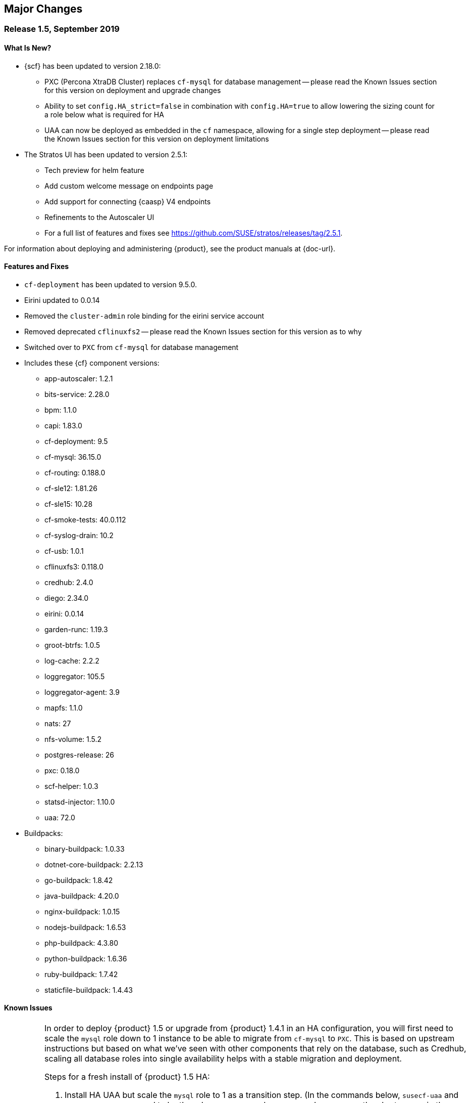 // Start attribute entry list (Do not edit here! Edit in entities.adoc)
ifdef::env-github[]
:suse: SUSE
:current-year: 2019
:product: {suse} Cloud Application Platform
:version: 1.5
:rn-url: https://www.suse.com/releasenotes
:doc-url: https://documentation.suse.com/suse-cap/1
:deployment-url: https://documentation.suse.com/suse-cap/1/html/cap-guides/part-cap-deployment.html
:caasp: {suse} Containers as a Service Platform
:caaspa: {suse} CaaS Platform
:ostack: OpenStack
:cf: Cloud Foundry
:scf: {suse} {cf}
:k8s: Kubernetes
:scc: {suse} Customer Center
:azure: Microsoft Azure
:aks: Azure {k8s} Service
:aksa: AKS
:aws: Amazon Web Services
:awsa: AWS
:eks: Amazon Elastic Container Service for Kubernetes
:eksa: Amazon EKS
:mysql: MySQL
:mariadb: MariaDB
:postgre: PostgreSQL
:redis: Redis
:mongo: MongoDB
:ng: NGINX
endif::[]
// End attribute entry list

[id='sec.major-change']
== Major Changes

[id='sec.1_5']
=== Release 1.5, September 2019

[id='sec.1_5.new']
==== What Is New?

* {scf} has been updated to version 2.18.0:
** PXC (Percona XtraDB Cluster) replaces `cf-mysql` for database management -- please read the Known Issues section for this version on deployment and upgrade changes
** Ability to set `config.HA_strict=false` in combination with `config.HA=true` to allow lowering the sizing count for a role below what is required for HA
** UAA can now be deployed as embedded in the `cf` namespace, allowing for a single step deployment -- please read the Known Issues section for this version on deployment limitations
* The Stratos UI has been updated to version 2.5.1:
** Tech preview for helm feature
** Add custom welcome message on endpoints page
** Add support for connecting {caasp} V4 endpoints
** Refinements to the Autoscaler UI
** For a full list of features and fixes see https://github.com/SUSE/stratos/releases/tag/2.5.1.

For information about deploying and administering {product}, see the product manuals at
{doc-url}.

[id='sec.1_5.feature']
==== Features and Fixes
* `cf-deployment` has been updated to version 9.5.0.
* Eirini updated to 0.0.14
* Removed the `cluster-admin` role binding for the eirini service account
* Removed deprecated `cflinuxfs2` -- please read the Known Issues section for this version as to why
* Switched over to `PXC` from `cf-mysql` for database management
* Includes these {cf} component versions:
** app-autoscaler: 1.2.1
** bits-service: 2.28.0
** bpm: 1.1.0
** capi: 1.83.0
** cf-deployment: 9.5
** cf-mysql: 36.15.0
** cf-routing: 0.188.0
** cf-sle12: 1.81.26
** cf-sle15: 10.28
** cf-smoke-tests: 40.0.112
** cf-syslog-drain: 10.2
** cf-usb: 1.0.1
** cflinuxfs3: 0.118.0
** credhub: 2.4.0
** diego: 2.34.0
** eirini: 0.0.14
** garden-runc: 1.19.3
** groot-btrfs: 1.0.5
** log-cache: 2.2.2
** loggregator: 105.5
** loggregator-agent: 3.9
** mapfs: 1.1.0
** nats: 27
** nfs-volume: 1.5.2
** postgres-release: 26
** pxc: 0.18.0
** scf-helper: 1.0.3
** statsd-injector: 1.10.0
** uaa: 72.0
* Buildpacks:
** binary-buildpack: 1.0.33
** dotnet-core-buildpack: 2.2.13
** go-buildpack: 1.8.42
** java-buildpack: 4.20.0 
** nginx-buildpack: 1.0.15
** nodejs-buildpack: 1.6.53
** php-buildpack: 4.3.80
** python-buildpack: 1.6.36
** ruby-buildpack: 1.7.42
** staticfile-buildpack: 1.4.43

[id='sec.1_5.issue']
==== Known Issues

[IMPORTANT]
====
In order to deploy {product} 1.5 or upgrade from {product} 1.4.1 in an HA configuration, you will first need to scale the `mysql` role down to 1 instance to be able to migrate from `cf-mysql` to `PXC`. This is based on upstream instructions but based on what we've seen with other components that rely on the database, such as Credhub, scaling all database roles into single availability helps with a stable migration and deployment.

Steps for a fresh install of {product} 1.5 HA: 

[arabic]
.. Install HA UAA but scale the `mysql` role to 1 as a transition step. (In the commands below, `susecf-uaa` and `susecf-scf` are assumed to be the release names and `suse/uaa` and `suse/cf` are the chart names in the repository. Adjust the release names accordingly to suit your configuration.)
+
[source,bash]
----
helm install --name susecf-uaa --namespace uaa suse/uaa -f <values.yaml> --set config.HA=true \
--set config.HA_strict=false --set sizing.mysql.count=1
----
+
.. Set the value of the `secrets.UAA_CA_CERT` to pass your `uaa` secret and certificate to `scf` as per Section 5.10 of the {CAP} Deployment Guide: https://documentation.suse.com/suse-cap/1/html/cap-guides/cha-cap-depl-caasp.html#sec-cap-install-scf-prod
+
[source,bash]
----
helm install --name susecf-scf --namespace scf suse/cf -f <values.yaml> --set config.HA=true \ 
--set config.HA_strict=false --set sizing.mysql.count=1 --set "secrets.UAA_CA_CERT=${CA_CERT}"
----
+
.. Scale the `mysql` role up to the default HA configuration.
+
[source,bash]
----
helm upgrade susecf-uaa --namespace uaa suse/uaa -f <values.yaml> --set config.HA_strict=true \ 
--set config.HA=true
helm upgrade susecf-scf --namespace scf suse/cf -f <values.yaml> --set config.HA_strict=true \ 
--set config.HA=true --set "secrets.UAA_CA_CERT=${CA_CERT}"
----

Steps to upgrade from {product} 1.4.1 in HA mode:

Note: the following instructions assume the 1.4.1 charts were installed with the default HA setup; i.e. with `config.HA` set to `true`.

However, you don't need to use `config.HA` if you are using custom sizing in your 1.4.1 deployment. You can continue to use the custom sizing parameters for all but the `mysql` roles; make sure you specify `--set=sizing.mysql.count=1` during the pre-upgrade step. After the upgrade completes successfully and all the roles are up and ready, you can use the sizing parameter for the `mysql` role to scale it up to the number of instances you would like to deploy, e.g. `--set=sizing.mysql.count=3`.

[arabic]
.. Before upgrading, while keeping HA, scale the `mysql` role to 1. (Note: the subsequent instructions assume that the charts were installed with `config.HA` set to `true`.)
+
[source,bash]
----
helm upgrade susecf-uaa --namespace uaa suse/uaa --reuse-values --set config.HA=false \ 
--set sizing.uaa.count=2 --set sizing.mysql.count=1
helm upgrade susecf-scf --namespace scf suse/cf --reuse-values --set config.HA=false \ 
--set=sizing.diego_cell.count=3 --set=sizing.adapter.count=2 --set=sizing.api_group.count=2 \ 
--set=sizing.autoscaler_actors.count=2 --set=sizing.autoscaler_api.count=2 \ 
--set=sizing.autoscaler_metrics.count=2 --set=sizing.cc_clock.count=2 --set=sizing.cc_uploader.count=2 \ 
--set=sizing.cc_worker.count=2 --set=sizing.cf_usb_group.count=2 --set=sizing.diego_api.count=2 \ 
--set=sizing.diego_brain.count=2 --set=sizing.diego_ssh.count=2 --set=sizing.doppler.count=2 \ 
--set=sizing.locket.count=2 --set=sizing.log_api.count=2 --set=sizing.log_cache_scheduler.count=2 \ 
--set=sizing.nats.count=2 --set=sizing.nfs_broker.count=2 --set=sizing.router.count=2 \ 
--set=sizing.routing_api.count=2 --set=sizing.syslog_scheduler.count=2 --set=sizing.tcp_router.count=2 \ 
--set=sizing.mysql.count=1
----
+
Delete the PVC(s) for `mysql-1` from both `uaa` and `scf` namespaces but leave the associated PV(s) as is.

.. Run the upgrade to 1.5 but keep the `mysql` at 1 for now, leaving the rest of the install as HA.
+
[source,bash]
----
helm upgrade susecf-uaa --namespace uaa suse/uaa  -f <values.yaml> --set config.HA=true \ 
--set config.HA_strict=false --set sizing.mysql.count=1
helm upgrade susecf-scf --namespace scf suse/cf -f <values.yaml> --set config.HA=true \ 
--set config.HA_strict=false --set sizing.mysql.count=1 --set "secrets.UAA_CA_CERT=${CA_CERT}"
----
+
.. Upgrade the `mysql` role to the default HA configuration, bringing 1.5 to full HA.
+
[source,bash]
----
helm upgrade susecf-uaa --namespace uaa suse/uaa -f <values.yaml> --set config.HA_strict=true \ 
--set config.HA=true
helm upgrade susecf-scf --namespace scf suse/cf -f <values.yaml> --set config.HA_strict=true \ 
--set config.HA=true --set "secrets.UAA_CA_CERT=${CA_CERT}"
----
====

IMPORTANT: If you are using a buildpack that uses the same name as a shipped buildpack, you will need to rename it to a unique name. Based on our existing model of stackless buildpacks, any buildpack name already in use is considered reserved. 

IMPORTANT: As of {scf} 2.18.0, since our `cf-deployment` version is 9.5, the `cflinuxfs2` stack is no longer supported, as was advised in {scf} 2.17.1 or {product} 1.4.1. The `cflinuxfs2` buildpack is no longer shipped, but if you are upgrading from an earlier version, `cflinuxfs2` will not be removed. However, for migration purposes, we encourage all admins to move to `cflinuxfs3` or `sle15` as newer buildpacks will not work with the deprecated `cflinuxfs2`. If you still want to use the older stack, you will need to build an older version of a buildpack to continue for the app to work, but you will be unsupported. (If you are running on `sle12`, we will be retiring that stack in a future version so start planning your migration to `sle15`.)

[IMPORTANT] 
====
As of {scf} 2.18.0, `cf push` with `eirini` does not work on {eks} and Google Kubernetes Engine (GKE) by default. To get `cf push` to work with {eks} and GKE, you need to apply a workaround of deleting a webhook by doing the following:

[source,bash]
----
kubectl delete mutatingwebhookconfigurations -n eirini eirini-x-mutating-hook-eirini
----

Deleting the webhook means that the `eirini-persi` service would not be available. Note that this workaround is not needed on {aks}.
====

* When deploying {scf} with Eirini, the `cflinuxfs3` stack is the only one that works as part of this tech preview.

* If you are using the `uaa` embedded in the `suse/cf` chart, note that automatic ingress creation via helm will not work at present. Therefore, the ingress controller will not work with embedded `uaa` but but the chart can be deployed with {k8s} `LoadBalancer` services.

* On occasion, the `credhub` pod may fail to start due to database migration failures; this has been spotted intermittently on {aks} and to a lesser extent, other public clouds. In these situations, manual intervention is required to track the last completed transaction in `credhub_user` database and update the flyway schema history table with the record of the last completed transaction. Please contact support for further instructions.

* In some situations, the `autoscaler-metrics` pod may fail to reach a fully ready state due to a Liquibase error: `liquibase.exception.LockException: Could not acquire change log lock`. When this occurs, refer to Part V of the {product} Deployment Guide to troubleshoot and resolve this issue at {doc-url}.

[id='sec.1_4_1']
=== Release 1.4.1, July 2019

[id='sec.1_4_1.new']
==== What Is New?

* {scf} has been updated to version 2.17.1.

[id='sec.1_4_1.feature']
==== Features and Fixes

* Set the default value of `AZ_LABEL_NAME` to `failure-domain.beta.kubernetes.io/zone`.
* Simplified service accounts and pod security policies.
* Switched to log-cache for container metrics.
* Implemented a patch to squash Cloud Controller database migrations.
* Fixed version and SHA1 of `cf-mysql-release` tied to version 36.15.0.
* Fixed TLS issues in `log-cache`.

* Includes these {cf} component versions:

** app-autoscaler: 1.2.1
** bits-service: 2.26.0
** bpm: 1.0.0
** capi: 1.79.0
** cats: 7.11
** cf-deployment: 7.11
** cf-mysql: 36.15.0
** cf-routing: 0.187.0
** cf-sle12: 1.75.11
** cf-smoke-tests: 40.0.51
** cf-syslog-drain: 10.0
** cf-usb: 1.0.1
** cflinuxfs2: 1.281.0
** cflinuxfs3: 0.108.0
** credhub: 2.1.2
** diego: 2.30.0
** eirini: 0.0.4
** garden-runc: 1.19.1
** groot-btrfs: 1.0.4
** kubectl: 1.9.6
** loggregator: 105.2
** loggregator-agent: 3.9
** nats: 26
** nfs-volume: 1.5.2
** postgres-release: 26
** scf-helper: 1.0.2
** statsd-injector: 1.9.0
** uaa: 68.0
* Buildpacks:
** binary-buildpack: 1.0.32
** dotnet-core-buildpack: 2.2.12
** go-buildpack: 1.8.41
** java-buildpack: 4.19.1 
** nginx-buildpack: 1.0.14
** nodejs-buildpack: 1.6.51
** php-buildpack: 4.3.77
** python-buildpack: 1.6.34
** ruby-buildpack: 1.7.40
** staticfile-buildpack: 1.4.43

[id='sec.1_4_1.issue']
==== Known Issues

* `cf-deployment` 7.11 is the last {cf} version that supports the `cflinuxfs2`
  stack. The `cflinuxfs2` and `sle12` stacks are deprecated in favor of
  `cflinuxfs3` and `sle15` respectively. Start planning to migrate applications
  to the newer stacks for futureproofing, as the older stacks will be removed
  in a future release. The Stack Auditor plugin for `cf` can help with this
  migration (see https://docs.cloudfoundry.org/adminguide/stack-auditor.html).


[id='sec.1_4']
=== Release 1.4, May 2019

[id='sec.1_4.new']
==== What Is New?

* {scf} has been updated to version 2.16.4:
** A tech preview of Eirini is available. To enable Eirini, follow the instructions from https://github.com/SUSE/scf/wiki/Eirini. 
** Added SLE15 stack.
** Added feature flags to enable roles such as autoscaler, cf-usb, credhub and eirini.
** Added Sync Integration Test Suite (SITS).
** Added support for NGINX Ingress Controller with customizable Ingress via user supplied annotations.
** Added .net-core buildpack (2.2.7).
* The Stratos UI has been updated to version 2.4:
** For a full list of features and fixes see https://github.com/SUSE/stratos/releases/tag/2.4.0.

For information about deploying and administering {product}, see the product manuals at
{doc-url}.


[id='sec.1_4.feature']
==== Features and Fixes

* cf-mysql-release has been pinned at version 36.15.0 to avoid intermittent database connectivity errors in HA setup.

* Changed app autoscaler-postgres to a non-HA setup due to a known limitation - see https://github.com/cloudfoundry/postgres-release/#known-limitations.

* The app autoscaler services are no longer deployed as {k8s} services of type LoadBalancer and therefore, are not exposed on public IP addresses or hostnames.

* Fixed autoscaler to perform SSL validation.

* Fixed autoscaler to listen to cluster internal CF API endpoint.

* The default `nproc` limits for the vcap user for all SCF roles have been bumped to 1024/2048 (soft/hard). You can use different limits by setting `kube.limits.nproc.soft` and `kube.limits.nproc.hard` in the Helm chart values. 

* Cleaned up role readiness probe outputs.

* Fixed the test for an insecure Docker registry (uses tcpdomain for the route).

* Includes these {cf} component versions:
** app-autoscaler: 1.0.0
** bits-service: 2.26.0
** bpm: 1.0.0
** capi: 1.79.0
** cf-deployment: 6.10
** cf-mysql: 36.15.0
** cf-routing: 0.184.0
** cf-sle12: 1.75.11
** cf-smoke-tests: 40.0.44
** cf-syslog-drain: 8.1
** cf-usb: 1.0.1
** cflinuxfs2: 1.281.0
** cflinuxfs3: 0.81.0
** credhub: 2.1.2
** diego: 2.25.0
** eirini: 0.0.4
** garden-runc: 1.17.2
** groot-btrfs: 1.0.4
** kubectl: 1.9.6
** loggregator: 104.4
** loggregator-agent: 3.2
** nats: 26
** nfs-volume: 1.5.2
** postgres-release: 26
** scf-helper: 1.0.2
** cf-acceptance-tests: 
** statsd-injector: 1.5.0
** uaa: 68.0
* Buildpacks:
** binary-buildpack: 1.0.32
** dotnet-core-buildpack: 2.2.10
** go-buildpack: 1.8.36
** java-buildpack: 4.19.1 
** nginx-buildpack: 1.0.11
** nodejs-buildpack: 1.6.49
** php-buildpack: 4.3.75
** python-buildpack: 1.6.32
** ruby-buildpack: 1.7.38
** staticfile-buildpack: 1.4.42

[id='sec.1_4.issue']
==== Known Issues

* The instructions for enabling Eirini can be found at https://github.com/SUSE/scf/wiki/Eirini.

* Currently, Eirini does not work on {k8s} environments running cri-o. To make Eirini work, use the Docker runtime.

* Resuming a past practice, with {product} 1.4, use the complete command: `helm upgrade --force --recreate-pods` for an upgrade. This will reintroduce downtime for apps but without `--recreate-pods`, multiple versions of statefulsets may co-exist which can cause incompatibilities between dependent statefulsets, and result in a broken upgrade. This applies to Stratos pods as well.

* With the introduction of feature flags, setting `sizing.<role>.count` to enable/disable a feature is no longer supported. You must explicitly set `enable.<feature>` to `true` or `false` to enable/disable a feature. As an example, if you had enabled credhub or autoscaler in {product} 1.3.1, then you must add `enable.credhub=true` or `enable.autoscaler=true` during the `helm upgrade`. If you had previously set `sizing.<role>.count` to `1` you can remove that as the new minimum setting is `1`. Conversely, if you had disabled a feature in {product} 1.3.1, you should remove the corresponding sizing setting and, instead, explicitly set `enable.<feature>=false` during the upgrade. If you would like to deploy more than `1` instance of an optional role, you would need to use an appropriate value for `sizing.<role>.count` in addition to using the feature flag.

* If autoscaler was enabled in {product} 1.3.1, you must specify `sizing.autoscaler_postgres.disk_sizes.postgres_data=100` during the helm upgrade to avoid upgrade errors. Alternatively, you can disable the autoscaler before the upgrade and re-enable after the upgrade is finished. Without any of these workarounds, the upgrade would fail with `Error: UPGRADE FAILED: StatefulSet.apps "autoscaler-postgres" is invalid` message.

* If you are using the NGINX Ingress Controller and seeing `Request Entity Too Large` errors, you should bump up the ingress proxy body size to an appropriate value by setting the `ingress.annotations` key in helm chart values as in the following:
+
[source]
----
  ingress:
     annotations:
       nginx.ingress.kubernetes.io/proxy-body-size: 64m
----

* If during an upgrade the `post-deployment` job does not complete, re-apply the `helm upgrade`.

* On GKE, the swap accounting related kernel boot parameter changes on the worker nodes may not be retained as GCP may automatically re-provision nodes to perform upgrades or repairs. One option you may want to consider is to set up the GKE cluster with `auto-repair` and `auto-upgrade` set to `false` to reduce the ephemeral nature of the GKE nodes. See https://cloud.google.com/kubernetes-engine/docs/concepts/node-images#modifications for more details.

* On GKE you should set up the {k8s} storage class to be backed by an SSD instead of a standard disk. 


[id='sec.1_3_1']
=== Release 1.3.1, February 2019

[id='sec.1_3_1.new']
==== What Is New?

* {scf} has been updated to version 2.15.2:
** Default PodSecurityPolicies (PSPs) come with the helm charts
** cflinuxfs3 now available as a stack
** Added nginx buildpack
** Support added for placement zones & isolation segments
* The Stratos UI has been updated to version 2.3:
** Support for extensions
** For a full list of features and fixes see https://github.com/SUSE/stratos/releases/tag/2.3.0.

For information about deploying and administering {product}, see the product manuals at
{doc-url}.


[id='sec.1_3_1.feature']
==== Features and Fixes

* App-AutoScaler no longer depends on hairpin
* CredHub on {azure} is now supported
* Corrected service name to work with `syslog` drains
* Certificates rely on correct FQDN for UAA
* Removed obsolete key and diego-cell readiness probe from `role-manifest.yml`
* Changed one variable name to align with upstream practices--this may require changes to sizing:
** `cf-routing` replaces `routing`
* Includes these {cf} component versions:
** app-autoscaler: 1.0.0
** bpm: 1.0.0
** capi: 1.66.0
** cf-deployment: 3.6.0
** cf-mysql: 36.15.0
** cf-routing: 0.180.0
** cf-sle12: 1.52.6
** cf-smoke-tests: 40.0.6
** cf-syslog-drain: 7.0
** cf-usb: 1.0.1
** cflinuxfs2: 1.266.0
** cflinuxfs3: 0.60.0
** credhub: 2.0.2
** diego: 2.16.0
** garden-runc: 1.16.3
** groot-btrfs: 1.0.4
** kubectl: 1.9.6
** loggregator: 103.1
** loggregator-agent: 2.0
** nats: 25
** nfs-volume: 1.2.0
** opensuse42: 1.8.6
** postgres-release: 26
** scf-helper: 1.0.1
** cf-acceptance-tests: 2.8
** statsd-injector: 1.3.0
** uaa: 60.2
** uaa-fissile: c9edf895
* Buildpacks:
** binary-buildpack: 1.0.30
** dotnet-core-buildpack: 2.0.3
** go-buildpack: 1.8.33
** java-buildpack: 4.17.2
** nginx-buildpack: 1.0.8
** nodejs-buildpack: 1.6.43
** php-buildpack: 4.3.70
** python-buildpack: 1.6.27
** ruby-buildpack: 1.7.31
** staticfile-buildpack: 1.4.39


[id='sec.1_3_1.issue']
==== Known Issues

* For {product} 1.3.1, during the helm upgrade from 1.3.0, the `--recreate-pods` is not required as the recent change to the active/passive model allowed for previously Unready pods to be upgraded. This will allow for zero app downtime from the previous version.

* For deployments on {eksa}: the {awsa} Service Broker (https://aws.amazon.com/partners/servicebroker/) should now be used instead of the deprecated `cf-brokers` wrapper.

* For custom PSPs, `SYS_RESOURCE` no longer needs to be specified under added capabilities in the `scf-config-values.yml`

* During an upgrade from 2.14 to 2.15.2, the GoRouter and the applications it routes to will be unavailable until the new GoRouter pods are ready. You can work around this by setting the following label on the existing GoRouter pod specs:
labels:
+
[source]
----
labels:
.. `app.kubernetes.io/component: "router"`
.. `skiff-role-name: "router"`
----

* The App-AutoScaler services are exposed as Kube services of type LoadBalancer but they should only be accessed via the GoRouter. Therefore, do not rely on the public IPs for these services on the load balancer or do not create separate DNS entries for them -- use the DNS entries associated with the GoRouter public service instead.

* Deletion of {mariadb} instances created with Minibroker can fail with timeouts. If an error appears, wait one minute and retry. If the `cf delete-service` command fails but the instance pods are removed from {k8s}, the service instance data can safely be removed with a `cf purge-service-instance` command.

* On {azure} it is recommended to run on instance types `Standard_DS4_v2` or larger due to the introduction of the cflinuxfs3 stack. It's also recommended to use Premium SSD for the storage class.

* If you notice application instances (long-running processes or "LRPs") improperly persisting and accepting traffic after update or scaling actions, there may be an instance of the cc-clock role that did not come up properly due to an incorrect internal protocol setting. To address this:

[arabic]
.. Create a file called `cc-clock-patch.yml` with the following contents:
+
[source,bash]
----
bosh:
   instance_groups:
   - name: cc-clock
     jobs:
     - name: cloud_controller_clock
       properties:
         cc:
           external_protocol: http 
----
.. Rerun the upgrade of the CAP deployment via a Helm command with this syntax: `helm upgrade scf suse/cf --reuse-values --namespace scf -f cc-clock-patch-yml`
.. For high-availability (HA) deployments, manually restart the cc-clock-N pods by deleting them one at a time to avoid app downtime; newer updated pods will be created automatically:
+
[source,bash]
----
kubectl delete pod - n scf cc-clock-0
kubectl delete pod - n scf cc-clock-1
kubectl delete pod - n scf cc-clock-2
----
.. For single availability deployments, since there's only one cc-clock pod, app downtime is unavoidable.

//-

* The URL of the internal `cf-usb` broker endpoint has been corrected from the duplicate name from the previous version. To reconnect with {scf}/{product}, brokers for {postgre} and {mysql} that use `cf-usb` will require the following manual fix after the upgrade:

[arabic]
.. Run `kubectl get secret --namespace scf` and copy the name of the secret (for example, `secrets-2.15.2-1`)
.. Run `cf service-brokers` to get the URL for the `cf-usb` host (for example, `https://cf-usb-cf-usb.scf.svc.cluster.local:24054`)
.. Get the current `CF_USB` password by running:
+
[source,bash]
----
kubectl get secret --namespace scf <SECRET_NAME> -o yaml | \
  grep \\scf-usb-password: | cut -d: -f2 | base64 -id
----
+
Replace `<SECRET_NAME>` with the name from the first step.
.. Finally, update the service broker:
+
[source,bash]
----
cf update-service-broker usb broker-admin <PASSWORD> \
  https://cf-usb.scf.svc.cluster.local:24054
----
+
Replace `<PASSWORD>` with the password from step 3. The URL is a modified
version of the URL from step 2: however, as the subdomain name, use
`cf-usb` instead of `cf-usb-cf-usb`.


[id='sec.1_3']
=== Release 1.3, November 2018

[id='sec.1_3.new']
==== What Is New?

* {scf} has been updated to version 2.14.5:
** Includes support for {awsa} Service Broker
** Centralized credential management with CredHub is now available to {cf} apps and compatible brokers (disabled by default)
** Automatically scaling resource with App-AutoScaler is now supported for {aks} and {eks} (disabled by default)
** Minibroker has gained support for {redis}, {mongo}, {mysql}, {postgre}, and {mariadb}
* The Stratos UI has been updated to version 2.2:
** There is a new metrics endpoint for keeping and exposing {cf} application and {k8s} metrics
** There are new views for {k8s} application, pod, and node metrics
** For a more detailed list of new features and fixes, see https://github.com/SUSE/stratos/releases/tag/2.2.0.

For information about deploying and administering {product}, see the product manuals at
{doc-url}.


[id='sec.1_3.feature']
==== Features and Fixes

* One {k8s} service per job. The service names will include both the instance group (previously the role) and job name, which impacts the role manifest YAML
* Changed two variable names to align with upstream practices--this may require changes to sizing:
** `diego-ssh` replaces `diego-access`
** `api-group` replaces `api`
* UAA charts now have affinity/antiaffinity logic
* Exposed SMTP_HOST & SMTP_FROM_ADDRESS variables to allow for account creation & password reset
* `consul` role removed due to redundancy
* {k8s} readiness check no longer looks for `hyperkube` explicitly
* Updated cluster role names to ensure no namespace conflicts in {k8s}
* Includes these {cf} component versions:
** UAA: v60.2
** cf-deployment: 2.7.0
** kubectl: 1.9.6
** capi-release: 1.61.0
** cflinuxfs2-release: v1.227.0
** cf-mysql-release: v36.15.0
** cf-opensuse42-release: 1.7.87
** cf-sle12-release: 1.51.115
** cf-smoke-tests-release: 40.0.5
** cf-syslog-drain-release: v7.0
** cf-usb: 7a45076
** diego-release: v2.12.1
** garden-runc-release: v1.15.1
** groot-btrfs: 305b068d
** loggregator-agent-release: v2.0
** loggregator-release: v103.0
** nats-release: v24
** nfs-volume-release: v1.2.0
** postgres-release: v26
** routing-release: 0.179.0
** scf-helper-release: b9fa59d
** cf-acceptance-tests: c83c97b9
** testbrain: 1.0.0-61-ga172cf9
** statsd-injector-release: v1.3.0
** uaa-fissile-release: 0.0.1-321-g6c32268
* Buildpacks:
** binary-buildpack-release: 1.0.27.1
** dotnet-core-buildpack-release: 1.0.26-14-gf951834
** go-buildpack-release: 1.8.28.1
** java-buildpack-release: 4.16.1-3-g3cf9321
** nodejs-buildpack-release: 1.6.34.1
** php-buildpack-release: 4.3.63.1
** python-buildpack-release: 1.6.23.1
** ruby-buildpack-release: 1.7.26.1
** staticfile-buildpack-release: 1.4.34.1


[id='sec.1_3.issue']
==== Known Issues

* App-AutoScaler will not work on {caasp} without Hairpin enabled.

* Enabling new feature roles, such as CredHub and App-AutoScaler, requires more memory and CPU resources in minimal installations (at least 22 GB in total for single instances that have all roles enabled). If these new feature pods are enabled, for example, on {azure} instances, move to the tier _Standard_D4_v2_ or larger.

* CredHub on {azure} is considered experimental.

* Minibroker with {mariadb} will see timeout issues upon deletion. If an error appears, wait one minute and retry. If the `cf delete-service` command fails but the instance pods are removed from {k8s}, the service instance data can safely be removed with a `cf purge-service-instance` command.

* The {awsa} Service Broker has changed with the recent release of v1.0. The Helm chart from {suse} will be updated in the near future to include these changes.

* The URL of the internal `cf-usb` broker endpoint has changed. To reconnect with {scf}/{product}, brokers for {postgre} and {mysql} that use `cf-usb` will require the following manual fix after the upgrade:
[arabic]
.. Run `kubectl get secret --namespace scf` and copy the name of the secret (for example, `secrets-2.14.5-1`)
.. Run `cf service-brokers` to get the URL for the `cf-usb` host (for example, `https://cf-usb.scf.svc.cluster.local:24054`)
.. Get the current `CF_USB` password by running:
+
[source,bash]
----
kubectl get secret --namespace scf <SECRET_NAME> -o yaml | \
  grep \\scf-usb-password: | cut -d: -f2 | base64 -id
----
+
Replace `<SECRET_NAME>` with the name from the first step.
.. Finally, update the service broker:
+
[source,bash]
----
cf update-service-broker usb broker-admin <PASSWORD> \
  https://cf-usb-cf-usb.scf.svc.cluster.local:24054
----
+
Replace `<PASSWORD>` with the password from step 3. The URL is a modified
version of the URL from step 2: however, as the subdomain name, use
`cf-usb-cf-usb` instead of `cf-usb`.


[id='sec.1_2_1']
=== Release 1.2.1, September 2018


[id='sec.1_2_1.feature']
==== Features and Fixes
* Updated Stratos UI to v2.1
* Updated {scf} to v2.13.3
* Introduction of App-AutoScaler (experimental, off by default)
* Introduction of Minibroker for {redis} (experimental)
* Support for {azure} service brokers
* {cf} deployment bumped to 2.7.0
* `Groot-btrfs` now available
* HA for `nfs-broker`, `cc-clock` and `syslog-scheduler` roles
* Enabled cloud controller security events
* Exposed `broker_client_timeout_seconds` as a router parameter
* Realigned {cf} role composition to be more in line with upstream, which includes these changes:
** `mysql-proxy` has been merged into the `mysql` role
** `diego-locket` has been merged into `diego-api`
** `log-api` roles now combines `loggregator` and `syslog-rlp` 
** `syslog-adapter` renamed as `adapter`
* Removed process list from all roles
* Removed duplicate `routing_api.locket.api_location` property
* `syslog-adapter` added to syslog adapter certificate
* `INTERNAL_CA_KEY` not included in every pod by default
* Better mechanism for waiting on `mysql` included
* Includes these {cf} component versions:
** UAA: v60.2
** cf-deployment: 2.7.0
** ruby-buildpack: 1.7.21.1
** go-buildpack: 1.8.22.1
** kubectl: 1.9.6
** capi-release: 1.61.0
** cflinuxfs2-release: v1.227.0
** cf-mysql-release: v36.15.0
** cf-opensuse42-release: 648e8f1
** cf-sle12-release: c585efc
** cf-smoke-tests-release: 40.0.5
** cf-syslog-drain-release: v7.0
** cf-usb: 7a45076
** consul-release: v195
** diego-release: v2.12.1
** garden-runc-release:  v1.15.1
** loggregator-release: v103.0
** nats-release: v24
** nfs-volume-release: v1.2.0
** postgres-release: v26
** routing-release: 0.179.0
** scf-helper-release: b276460
** cf-acceptance-tests: c83c97b9
** testbrain: 1.0.0-61-ga172cf9
** statsd-injector-release: v1.3.0
** uaa-fissile-release: 0.0.1-299-gdd37ec6
* Buildpacks:
** binary-buildpack-release: 1.0.17
** dotnet-core-buildpack-release: 1.0.26-14-gf951834
** go-buildpack-release: 1.7.19-21-g0897183
** java-buildpack-release: 3.16-18-gfeab2b6
** nodejs-buildpack-release: 1.5.30-13-g584d686
** php-buildpack-release: 3dc85f9
** python-buildpack-release: 1.5.16-14-ga2bbb4c
** ruby-buildpack-release: bd1f612
** staticfile-buildpack-release: 1.4.0-12-gdfc6c09


[id='sec.1_2_1.issue']
==== Known Issues

* Starting with {product} 1.2.1, during helm upgrade, {k8s} will not upgrade pods that are not ready by default. To upgrade all pods, use the complete command: `helm upgrade --force --recreate-pods`

* Similar to {caaspa} 3, {azure} now mandates a stricter security policy via PodSecurityPolicy (PSP), which is included as part of the {product} Deployment Guide. Any namespace tied to {product} requires privileged ports to be accessible needs to have to have a PSP set appropriately for access. This would include the default conventions of `scf`, `uaa`, `stratos-ui`, `mysql-sidecar` and `postgres-sidecar` as per our documentation tied to {caaspa} 3: https://documentation.suse.com/suse-cap/1/html/cap-guides/cha-cap-depl-caasp.html#sec-cap-psps

* {azure} users who previously had a {k8s} policy without RBAC, but now have {aks} ({aksa}) with RBAC (which is the new default with {aksa}), will need to modify their `scf-config-values.yaml` files so that `auth: rbac` replaces `auth: none`. If you remain in an {aksa} policy without RBAC, then you can ignore this change.

* If you are using {azure}, ensure that the root partition has enough space for the installation and potential upgrades. To do so, add the parameter `--node-osdisk-size=60` to the command that creates the {aksa} instance: `az aks create`. For the complete command, see the _{product} Deployment Guide_, section _AKS_, subsection _Create Resource Group and AKS Instance_ (https://documentation.suse.com/suse-cap/1/html/cap-guides/cha-cap-depl-aks.html#sec-cap-create-aks-instance).


[id='sec.1_2']
=== Release 1.2, August 2018


[id='sec.1_2.feature']
==== Features and Fixes

* Updated Stratos UI to v2
* Updated {scf} to v2.11.0
* Support for {eks} and {caaspa} v3
* Support for {azure} load balancer enabled
* Updated backup/restore plugin (v1.0.8)
* New active/passive role management for pods whereby the past model of using _Ready_ and _Not Ready_, as states has been retired. Pods will now be labeled as Active or Passive and rely on stateful sets to be managed, allowing for more high availability. Details available here: https://github.com/SUSE/fissile/wiki/Pod-Management-using-Role-Manifest-Tags
* All roles aside from UAA can now be HA
* Certificate expiration now configurable
* Added support for manual rotation of cloud controller database keys
* Exposed the `router.client_cert_validation` property on the router
* Use namespace for helm install name
* Updated the role manifest validation to let the secrets generator use `KUBE_SERVICE_DOMAIN_SUFFIX` without having to configure HA itself
* `SCF_LOG_PORT` now set to default port of 514
* Fixed an issue during upgrade whereby USB sidecars did not receive updated password info, ensuring they will properly communicate with previously registered services
* Patched an issue with the timestamp for `monit_rsyslogd`
* `cf-backup-restore` restores security groups properly now
* `cf-backup-restore` now relies on statically linked Linux binaries
* Includes these {cf} component versions:
** UAA: v59
** cf-deployment: 1.36
** ruby-buildpack: 1.7.18.2
** go-buildpack: 1.8.22.1
** kubectl: 1.8.2
** capi-release: 1.58.0
** cflinuxfs2-release: v1.209.0
** cf-mysql-release: v36.14.0
** cf-opensuse42-release: 054a0ca
** cf-sle12-release: faf946c
** cf-smoke-tests-release: 40.0.5
** cf-syslog-drain-release: v6.5
** cf-usb: 7a45076
** consul-release: v192
** diego-release: v2.8.0-24-gad85f06a
** garden-runc-release:  v1.11.1
** loggregator-release: v102.1
** nats-release: v24
** nfs-volume-release: v1.2.0
** postgres-release: v26
** routing-release: 0.178.0
** scf-helper-release: b276460
** cf-acceptance-tests: 22c36ddc
** testbrain: 1.0.0-61-ga172cf9
** statsd-injector-release: v1.3.0
** uaa-fissile-release: 0.0.1-289-g571836a
* Buildpacks:
** binary-buildpack-release: 1.0.17
** dotnet-core-buildpack-release: 1.0.26-14-gf951834
** go-buildpack-release: 1.7.19-17-g9dbf944
** java-buildpack-release: 3.16-18-gfeab2b6
** nodejs-buildpack-release: 1.5.30-13-g584d686
** php-buildpack-release: 3dc85f9
** python-buildpack-release: 1.5.16-14-ga2bbb4c
** ruby-buildpack-release: ffffb58
** staticfile-buildpack-release: 1.4.0-12-gdfc6c09

[id='sec.1_2.issue']
==== Known Issues

* Upgrading to {product} 1.2 introduces a new active/passive model that will result in a longer-than-usual app instance downtime for upgrades to this new version. As part of this change, you will need to run the `helm upgrade` command with two additional parameters: `helm upgrade --force --recreate-pods`. This will be noticeable when seeing {k8s} pods marked as _Unready_. _Unready_ pods will not be upgraded.

* {caaspa} 3 uses an updated version of {k8s} that mandates a stricter security policy via PodSecurityPolicy (PSP) which is included as part of the _{product} Deployment Guide_. This was optional in {caaspa} 2 but it works the same. Any namespace tied to {product} requires privileged ports to be accessible needs to have to have a PSP set appropriately for access. This would include the default conventions of `scf`, `uaa`, `stratos-ui`, `mysql-sidecar` and `postgres-sidecar` as per our documentation.

* UAA should be left as single availability and not high availability (HA)


[id='sec.1_1_1']
=== Release 1.1.1, May 2018

[id='sec.1_1_1.feature']
==== Features and Fixes

* Includes SCF v2.10.1
* Enabled `router.forwarded_client_cert` variable for router
* New syslog roles can have anti-affinity
* {mysql}-proxy healthcheck timeouts are configurable 
* cfdot added to all diego roles
* Removed time stamp check for rsyslog
* Upgrades will handle certificates better by having the required SAN metadata
* Rotatable secrets are now immutable
* Immutable config variables will not be generated
* For high availability (HA) configurations, upgrades no longer require the `api` role to be scaled down
* `cf-backup-restore` handles Docker apps properly now
* `cf-backup-restore` returns a useful error if invalid JSON is parsed 
* PHP buildpack has been bumped to v.4.3.53.1 address MS-ISAC ADVISORY NUMBER 2018-046
* Updated sidecars for {mysql} and {postgre}

* Includes these {cf} component versions:
** uaa: v56.0
** cf-deployment: v.1.21
** loggregator-release: v102.1
** cf-opensuse42-release: 459ef9f
** cf-syslog-drain-release: v6.0
** cf-usb: 79b1a8c
** cf-mysql-release: v36.11.0
** routing-release: 0.174.0
** cf-sle12-release: b96cbc2
** diego-release: v2.1.0
** uaa-fissile-release: 0.0.1-243-ge11bf8d
** cflinuxfs2-release: v1.194.0
** cf-smoke-tests-release: 40.0.1
** nats-release: v23
** scf-helper-release/src/github.com/cloudfoundry/cf-acceptance-tests: 3beb6ed
** capi-release: 1.52.0


[id='sec.1_1_1.issue']
==== Known Issues

* Upgrading now rotates all internal passwords and certificates which may cause some downtime (for example, users will be unable to push applications) as the roles are restarted. This should not impact the availability of hosted applications running multiple instances. 

* If you are using the bundled UAA release, upgrade this first and pass the new certificate to the {scf} upgrade command as outlined in the upgrade instructions below.

* When upgrading, existing deployments of the `cf-usb-sidecar-mysql` or `cf-usb-sidecar-postgres` brokers may subsequently be unable to delete service instances. The following commands fix this problem by updating the internal cf-usb password:

+
[source]
----
CF_NAMESPACE=scf
SECRET=$(kubectl get --namespace $CF_NAMESPACE deploy -o json \
  | jq -r '[.items[].spec.template.spec.containers[].env[] \
  | select(.name == "INTERNAL_CA_CERT").valueFrom.secretKeyRef.name] \
  | unique[]')
USB_PASSWORD=$(kubectl get -n scf secret $SECRET -o jsonpath='{@.data.cf-usb-password}' \
  | base64 -d)
USB_ENDPOINT=$(cf curl /v2/service_brokers \
  | jq -r '.resources[] | select(.entity.name=="usb").entity.broker_url')
cf update-service-broker usb broker-admin "$USB_PASSWORD" "$USB_ENDPOINT"
----

* If after upgrading:
** the `diego-api` role is not fully functional (i.e. appearing as `(0/1)`)
** the `bbs` job in the pod is not starting (as per `monit summary`)
** the bbs stdout log `/var/vcap/sys/log/bbs/bbs.stdout.log` contains _Error 1062: Duplicate entry 'version' for key 'PRIMARY'_
+
Do the following to unblock the upgrade:
** `kubectl exec` into (one of) the mysql pod(s)
+
----
kubectl exec -it mysql-0 --namespace cf -- env TERM=xterm /bin/bash
----
** Use `mysql` to connect to the diego database
+
----
mysql --defaults-file=/var/vcap/jobs/mysql/config/mylogin.cnf diego
----
** Remove the offending entry
+
----
DELETE FROM configurations WHERE id='version';
----

* Do not set the `mysql-proxy`, `routing-api`, `tcp-router`, `blobstore` or
`diego_access` roles to more than one instance each. Doing so can cause problems
with subsequent upgrades which could lead to loss of data. Scalability of these
roles will be enabled in an upcoming maintenance release.
* The `diego-api`, `diego-brain` and `routing-api` roles are configured as
active/passive, and passive pods can appear as _Not Ready_. This is expected
behavior.
* {azure} operators may not be able to connect to {azure} Database for
{mysql}/{postgre} databases with the current brokers.


[id='sec.1_1']
=== Release 1.1, April 2018


[id='sec.1_1.new']
==== What Is New?

* Now supported on Microsoft Azure Container Services (AKS)
* Cloud Foundry component and buildpack updates (see <<sec.1_1.feature>>)
* {postgre} and {mysql} service broker sidecars, configured and deployed via Helm
* cf backup+ CLI plugin for saving, restoring, or migrating CF data and
applications

For more information about deploying {product}, see the _Deployment Guide_ at
{deployment-url}.


[id='sec.1_1.feature']
==== Features and Fixes

* Includes SCF v2.8.0
* Ability to specify multiple external IP addresses (see <<sec.1_1.issue>>
  below on impact to upgrades)
* {mysql} now a clustered role
* {mysql}-proxy enabled for UAA
* UAA has more logging enabled, so `SCF_LOG_HOST`, `SCF_LOG_PORT` and
  `SCF_LOG_PROTOCOL` have been exposed
* TCP routing ports are configurable and can be templatized
* CPU limits can be set for pods.
* Memory limits for pods now properly enforced.
* {k8s} annotations enabled so operators can specify what nodes
  particular roles can be run on
* Fixed cloud controller clock so that it will wait until API is ready
* Overhauled secret rotation for upgrades

* Includes these CF component versions:
** diego-release 1.35
** cf-mysql-release 36.10.0
** cflinuxfs2-release 1.187.0
** routing-release 0.172.0
** garden-runc-release 1.11.1
** nats-release 22
** capi-release 1.49.0

* Includes these {cf} buildpack versions:
** go-buildpack-release 1.7.19-16-g37cc6b4
** binary-buildpack-release 1.0.17
** nodejs-buildpack-release 1.5.30-13-g584d686
** ruby-buildpack-release 9adff61
** php-buildpack-release ea8acd0
** python-buildpack-release 1.5.16-14-ga2bbb4c
** staticfile-buildpack-release 1.4.0-12-gdfc6c09
** dotnet-core-buildpack-release 1.0.26-14-gf951834
** java-buildpack-release 3.16-18-gfeab2b6


[id='sec.1_1.configuration']
==== Configuration Changes

Changes to the format of `values.yaml` for SCF and UAA require
special handling when upgrading from {product} 1.0 to 1.1 if you are reusing
configuration files (for example, `scf-config-values.yaml`):

* All secrets formerly set under `env:` are now set under `secrets:`.
Any `_PASSWORD`, `_SECRET`, `_CERT`, or `_KEY` value explicitly set in
`values.yaml` for {product} 1.0 should be moved into the `secrets:` section
before running `helm upgrade` with the revised `values.yaml`. Find a sample
configuration in <<app.secret-sample>>.

* **These secrets must be resupplied on each upgrade** (for example, the
`CLUSTER_ADMIN_PASSWORD`, `UAA_ADMIN_CLIENT_SECRET`) as they will not be carried
forward automatically. We recommend always using a values file.

* To rotate secrets, increment the `kube.secrets_generation_counter`
(immutable generated secrets will not be reset).

* The `kube.external_ip` variable has been changed to `kube.external_ips`,
allowing for services to be exposed on multiple {k8s} worker nodes (for
example, behind a TCP load balancer). Before upgrading, change the setting or
add a new setting specified as an array. For example:
+
----
kube.external_ip=10.1.1.1
kube.external_ips=["10.1.1.1"]
----

* Both variables can exist at the same time and be set to the same value for
those in mixed version environments. To specify multiple addresses, use:
+
[source]
----
kube.external_ips=["1.1.1.1", "2.2.2.2"]
----

* Upgrading from {product} 1.0.1 to 1.1
+
An example `scf-config-values.yaml` for {product} 1.1 would look like this:
+
[source,yaml]
----
env:
    # Domain for SCF. DNS for *.DOMAIN must point to a kube node's (not master)
    # external ip address.
    DOMAIN: cf-dev.io

kube:
    # The IP address assigned to the kube node pointed to by the domain.
    #### the external_ip setting changed to accept a list of IPs, and was
    #### renamed to external_ips
    external_ips: ["192.168.77.77"]
    storage_class:
        # Make sure to change the value in here to whatever storage class you use
        persistent: "persistent"
        shared: "shared"

    # The registry the images will be fetched from. The values below should work for
    # a default installation from the suse registry.
    registry:
       hostname: "registry.suse.com"
       username: ""
       password: ""
    organization: "cap"

    auth: rbac

secrets:
    # Password for user 'admin' in the cluster
    CLUSTER_ADMIN_PASSWORD: changeme

    # Password for SCF to authenticate with UAA
    UAA_ADMIN_CLIENT_SECRET: uaa-admin-client-secret
----
+
To upgrade from {product} 1.0.1 to 1.1, run the following commands:
+
[source,bash]
----
$ helm repo update
$ helm upgrade --recreate-pods <uaa-helm-release-name> suse/uaa --values scf-config-values.yaml
$ SECRET=$(kubectl get pods --namespace uaa -o jsonpath='{.items[*].spec.containers[?(.name=="uaa")].env[?(.name=="INTERNAL_CA_CERT")].valueFrom.secretKeyRef.name}')
$ CA_CERT="$(kubectl get secret $SECRET --namespace uaa -o jsonpath="{.data['internal-ca-cert']}" | base64 --decode -)"
$ helm upgrade --recreate-pods <scf-helm-release-name> suse/cf --values scf-config-values.yaml --set "secrets.UAA_CA_CERT=${CA_CERT}"
$ helm upgrade --recreate-pods <console-helm-release-name> suse/console --values scf-config-values.yaml
----


[id='sec.1_1.issue']
==== Known Issues

IMPORTANT: You will need Stratos UI 1.1 when running {product} 1.1 and you
share the `scf-values.yaml` configuration file between them. Prior versions
of the Stratos UI will not work.

IMPORTANT: If you have used a configuration file from a version prior to
1.1, you will need to update it. See details below.

* The variable `kube.external_ip` has now been renamed to
`kube.external_ips`, meaning upgrades from older versions will fail unless
the latter variable exists in the `scf-values.yaml` file used to deploy
{product}. Both variables can exist at the same time and be set to the same
value for those in mixed version environments:
+
[source]
----
kube.external_ip=1.1.1.1
kube.external_ips=[1.1.1.1]
----

** Going forward, `kube.external_ips` is an array, hence it can be used as
reproduced below:
+
[source]
----
kube.external_ips=[“1.1.1.1”, “2.2.2.2”]
----

** Also as a result of this change, the `helm` command line client must be version 2.6.0 or higher.

** All the secrets have been renamed from `env.FOO` to `secrets.FOO`, so all
the appropriate entries in `scf-values.yaml` need to be modified to align with
that change.

** You need to keep specifying *all* your secrets on each upgrade (for example,
the `CLUSTER_ADMIN_PASSWORD`) as it will not be carried forward automatically.

** To rotate secrets, increment the `kube.secret_generation_counter`. Note
  that immutable generated secrets will not be reset.

* In HA environments, upgrades can run into an issue whereby the API pods do
  not all come up post-migration. The work around this issue, before the
  upgrade, scale down the API role to 1. After completing the upgrade, scale
  the API role up again to 2 or more.

** Some roles (like diego-api, diego-brain and routing-api) are configured as
active/passive, so passive pods can appear as `Not Ready`.

** Other roles (tcp-router and blobstore) cannot be scaled.

* Cloud Application Platform v1.1 requires that Stratos UI use version 1.1.
Older versions of the UI will not work due to the change in variable names.

* Azure operators may not be able to connect to SQL databases with the sidecar.

* Restores performed by the Backup CLI may leave docker apps in a stopped state.
The workaround is to restart the affected applications.

* A proper JSON file generated by the Backup CLI needs to be provided in order
to do a restore, otherwise an ugly error appears.

* Do not set the `mysql-proxy`, `routing-api`, `tcp-router`, `blobstore` or
`diego_access` roles to more than one instance each. Doing so can cause problems
with subsequent upgrades which could lead to loss of data. Scalability of these
roles will be enabled in an upcoming maintenance release.
* To upgrade high availability (HA) configurations, scale down the `api`
role count to 1. Then upon completing the upgrade, scale `api` up again to
2 or more.
** The `diego-api`, `diego-brain` and `routing-api` roles are configured as
active/passive, and passive pods can appear as _Not Ready_. This is expected
behavior.
* Azure operators may not be able to connect to Azure Database for
{mysql}/{postgre} databases with the current brokers.
* `cf backup-restore` may leave Docker apps in a stopped state. These can be
started manually.
* `cf backup-restore` produces an unhelpful error if the file is not valid JSON.


[id='sec.1_0_1']
=== Release 1.0.1, February 2018

[id='sec.1_0_1.feature']
==== Features and Fixes

* Using the `helm upgrade` command in {product} 1.0 to 1.0.1 (scf 2.6.11 to
  2.7.0) requires the use of `--force` to drop an unnecessary persistent
  volume. Note that `helm upgrade` only works for multi-node clusters when
  running with a proper HA storage class. For example, `hostpath` will not
  work, as required stateful data can be lost.
* Bump to {cf} Deployment (1.9.0), using {cf} Deployment not {cf} Release
  from now on
* Bump UAA to v53.3
* Add ability to rename immutable secrets
* Update CATS to be closer to what upstream is using
* Make RBAC the default in the values.yaml (no need to specify anymore)
* Increase test brain timeouts to stop randomly failing tests
* Remove unused SANs from the generated TLS certificates
* Remove the dependency on jq from stemcells
* Fix duplicate buildpack ids when starting {cf}
* Fix an issue in the vagrant box where compilation would fail due to old
  versions of docker.
* Fix an issue where diego cell could not be mounted on NFS-backed {k8s}
  storage class
* Fix an issue where diego cell could not mount NFS in persi
* Fix several problems reported with the syslog-forwarding implementation


[id='sec.1_0_1.issue']
==== Known Issues

* Do not set the `mysql` or `diego_access` roles to more than one instance each
in HA configurations. Doing so can cause problems with subsequent upgrades
which could lead to loss of data. Scalability of these roles will be enabled
in an upcoming maintenance release.

* A `helm upgrade` command from 1.0 to 1.0.1 (scf 2.6.11 to 2.7.0) requires the
use of `--force` to drop an unnecessary persistent volume. Note that
`helm upgrade` only works for multi-node clusters when running with a proper
HA storage class (for example, `hostpath` will not work as required stateful
data can be lost).


[id='sec.1_0']
=== Release 1.0, January 2018

* Initial product release
